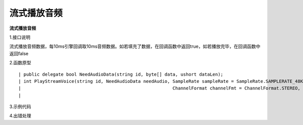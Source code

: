 流式播放音频
================

**流式播放音频**

1.接口说明

流式播放音频数据，每10ms引擎回调取10ms音频数据。如若填充了数据，在回调函数中返回true，如若播放完毕，在回调函数中返回false

2.函数原型
::
    | public delegate bool NeedAudioData(string id, byte[] data, ushort dataLen);
    | int PlayStreamVoice(string id, NeedAudioData needAudio, SampleRate sampleRate = SampleRate.SAMPLERATE_48KHZ, 
    |                                                         ChannelFormat channelFmt = ChannelFormat.STEREO,
    |														  Format fmt = Format.FORMAT_S16);



3.示例代码
::



4.出错处理


